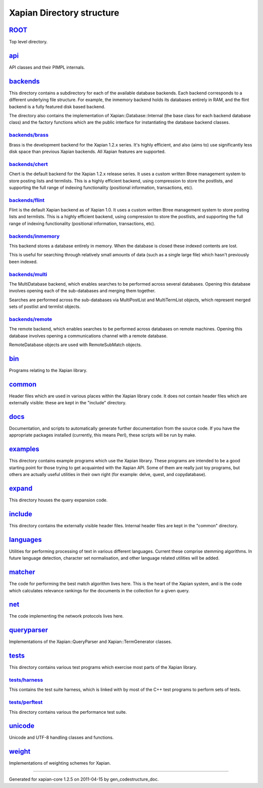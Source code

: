 
Xapian Directory structure
==========================

`ROOT <http://trac.xapian.org/browser/tags/1.2.5/xapian-core/>`_
----------------------------------------------------------------

Top level directory.

`api <http://trac.xapian.org/browser/tags/1.2.5/xapian-core/api/>`_
-------------------------------------------------------------------

API classes and their PIMPL internals.

`backends <http://trac.xapian.org/browser/tags/1.2.5/xapian-core/backends/>`_
-----------------------------------------------------------------------------

This directory contains a subdirectory for each of the available
database backends. Each backend corresponds to a different underlying
file structure. For example, the inmemory backend holds its databases
entirely in RAM, and the flint backend is a fully featured disk based
backend.

The directory also contains the implementation of
Xapian::Database::Internal (the base class for each backend database
class) and the factory functions which are the public interface for
instantiating the database backend classes.

`backends/brass <http://trac.xapian.org/browser/tags/1.2.5/xapian-core/backends/brass/>`_
~~~~~~~~~~~~~~~~~~~~~~~~~~~~~~~~~~~~~~~~~~~~~~~~~~~~~~~~~~~~~~~~~~~~~~~~~~~~~~~~~~~~~~~~~

Brass is the development backend for the Xapian 1.2.x series. It's
highly efficient, and also (aims to) use significantly less disk space
than previous Xapian backends. All Xapian features are supported.

`backends/chert <http://trac.xapian.org/browser/tags/1.2.5/xapian-core/backends/chert/>`_
~~~~~~~~~~~~~~~~~~~~~~~~~~~~~~~~~~~~~~~~~~~~~~~~~~~~~~~~~~~~~~~~~~~~~~~~~~~~~~~~~~~~~~~~~

Chert is the default backend for the Xapian 1.2.x release series. It
uses a custom written Btree management system to store posting lists and
termlists. This is a highly efficient backend, using compression to
store the postlists, and supporting the full range of indexing
functionality (positional information, transactions, etc).

`backends/flint <http://trac.xapian.org/browser/tags/1.2.5/xapian-core/backends/flint/>`_
~~~~~~~~~~~~~~~~~~~~~~~~~~~~~~~~~~~~~~~~~~~~~~~~~~~~~~~~~~~~~~~~~~~~~~~~~~~~~~~~~~~~~~~~~

Flint is the default Xapian backend as of Xapian 1.0. It uses a custom
written Btree management system to store posting lists and termlists.
This is a highly efficient backend, using compression to store the
postlists, and supporting the full range of indexing functionality
(positional information, transactions, etc).

`backends/inmemory <http://trac.xapian.org/browser/tags/1.2.5/xapian-core/backends/inmemory/>`_
~~~~~~~~~~~~~~~~~~~~~~~~~~~~~~~~~~~~~~~~~~~~~~~~~~~~~~~~~~~~~~~~~~~~~~~~~~~~~~~~~~~~~~~~~~~~~~~

This backend stores a database entirely in memory. When the database is
closed these indexed contents are lost.

This is useful for searching through relatively small amounts of data
(such as a single large file) which hasn't previously been indexed.

`backends/multi <http://trac.xapian.org/browser/tags/1.2.5/xapian-core/backends/multi/>`_
~~~~~~~~~~~~~~~~~~~~~~~~~~~~~~~~~~~~~~~~~~~~~~~~~~~~~~~~~~~~~~~~~~~~~~~~~~~~~~~~~~~~~~~~~

The MultiDatabase backend, which enables searches to be performed across
several databases. Opening this database involves opening each of the
sub-databases and merging them together.

Searches are performed across the sub-databases via MultiPostList and
MultiTermList objects, which represent merged sets of postlist and
termlist objects.

`backends/remote <http://trac.xapian.org/browser/tags/1.2.5/xapian-core/backends/remote/>`_
~~~~~~~~~~~~~~~~~~~~~~~~~~~~~~~~~~~~~~~~~~~~~~~~~~~~~~~~~~~~~~~~~~~~~~~~~~~~~~~~~~~~~~~~~~~

The remote backend, which enables searches to be performed across
databases on remote machines. Opening this database involves opening a
communications channel with a remote database.

RemoteDatabase objects are used with RemoteSubMatch objects.

`bin <http://trac.xapian.org/browser/tags/1.2.5/xapian-core/bin/>`_
-------------------------------------------------------------------

Programs relating to the Xapian library.

`common <http://trac.xapian.org/browser/tags/1.2.5/xapian-core/common/>`_
-------------------------------------------------------------------------

Header files which are used in various places within the Xapian library
code. It does not contain header files which are externally visible:
these are kept in the "include" directory.

`docs <http://trac.xapian.org/browser/tags/1.2.5/xapian-core/docs/>`_
---------------------------------------------------------------------

Documentation, and scripts to automatically generate further
documentation from the source code. If you have the appropriate packages
installed (currently, this means Perl), these scripts will be run by
make.

`examples <http://trac.xapian.org/browser/tags/1.2.5/xapian-core/examples/>`_
-----------------------------------------------------------------------------

This directory contains example programs which use the Xapian library.
These programs are intended to be a good starting point for those trying
to get acquainted with the Xapian API. Some of them are really just toy
programs, but others are actually useful utilities in their own right
(for example: delve, quest, and copydatabase).

`expand <http://trac.xapian.org/browser/tags/1.2.5/xapian-core/expand/>`_
-------------------------------------------------------------------------

This directory houses the query expansion code.

`include <http://trac.xapian.org/browser/tags/1.2.5/xapian-core/include/>`_
---------------------------------------------------------------------------

This directory contains the externally visible header files. Internal
header files are kept in the "common" directory.

`languages <http://trac.xapian.org/browser/tags/1.2.5/xapian-core/languages/>`_
-------------------------------------------------------------------------------

Utilities for performing processing of text in various different
languages. Current these comprise stemming algorithms. In future
language detection, character set normalisation, and other language
related utilities will be added.

`matcher <http://trac.xapian.org/browser/tags/1.2.5/xapian-core/matcher/>`_
---------------------------------------------------------------------------

The code for performing the best match algorithm lives here. This is the
heart of the Xapian system, and is the code which calculates relevance
rankings for the documents in the collection for a given query.

`net <http://trac.xapian.org/browser/tags/1.2.5/xapian-core/net/>`_
-------------------------------------------------------------------

The code implementing the network protocols lives here.

`queryparser <http://trac.xapian.org/browser/tags/1.2.5/xapian-core/queryparser/>`_
-----------------------------------------------------------------------------------

Implementations of the Xapian::QueryParser and Xapian::TermGenerator
classes.

`tests <http://trac.xapian.org/browser/tags/1.2.5/xapian-core/tests/>`_
-----------------------------------------------------------------------

This directory contains various test programs which exercise most parts
of the Xapian library.

`tests/harness <http://trac.xapian.org/browser/tags/1.2.5/xapian-core/tests/harness/>`_
~~~~~~~~~~~~~~~~~~~~~~~~~~~~~~~~~~~~~~~~~~~~~~~~~~~~~~~~~~~~~~~~~~~~~~~~~~~~~~~~~~~~~~~

This contains the test suite harness, which is linked with by most of
the C++ test programs to perform sets of tests.

`tests/perftest <http://trac.xapian.org/browser/tags/1.2.5/xapian-core/tests/perftest/>`_
~~~~~~~~~~~~~~~~~~~~~~~~~~~~~~~~~~~~~~~~~~~~~~~~~~~~~~~~~~~~~~~~~~~~~~~~~~~~~~~~~~~~~~~~~

This directory contains various the performance test suite.

`unicode <http://trac.xapian.org/browser/tags/1.2.5/xapian-core/unicode/>`_
---------------------------------------------------------------------------

Unicode and UTF-8 handling classes and functions.

`weight <http://trac.xapian.org/browser/tags/1.2.5/xapian-core/weight/>`_
-------------------------------------------------------------------------

Implementations of weighting schemes for Xapian.

--------------

Generated for xapian-core 1.2.5 on 2011-04-15 by
gen\_codestructure\_doc.
